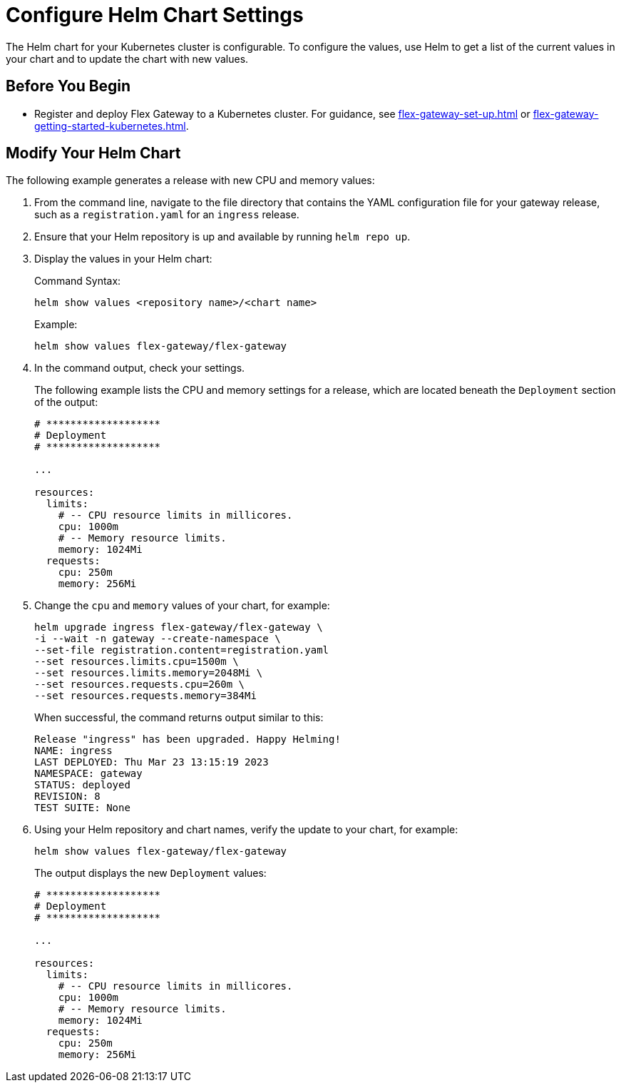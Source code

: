 = Configure Helm Chart Settings

The Helm chart for your Kubernetes cluster is configurable. To configure the values, use Helm to get a list of the current values in your chart and to update the chart with new values.

== Before You Begin

* Register and deploy Flex Gateway to a Kubernetes cluster. For guidance, see  xref:flex-gateway-set-up.adoc[] or xref:flex-gateway-getting-started-kubernetes.adoc[].

[[update-cpu-memory-example]]
== Modify Your Helm Chart

The following example generates a release with new CPU and memory values: 

. From the command line, navigate to the file directory that contains the YAML configuration file for your gateway release, such as a `registration.yaml` for an `ingress` release.

. Ensure that your Helm repository is up and available by running `helm repo up`. 

. Display the values in your Helm chart:
+
.Command Syntax:
[source,helm syntax]
----
helm show values <repository name>/<chart name>
----
+
.Example:
[source,helm]
----
helm show values flex-gateway/flex-gateway
----

. In the command output, check your settings.
+
The following example lists the CPU and memory settings for a release, which are located beneath the `Deployment` section of the output:
+
----
# *******************
# Deployment
# *******************

...

resources:
  limits:
    # -- CPU resource limits in millicores.
    cpu: 1000m
    # -- Memory resource limits.
    memory: 1024Mi
  requests:
    cpu: 250m
    memory: 256Mi
----

. Change the `cpu` and `memory` values of your chart, for example:
+
[source,helm]
----
helm upgrade ingress flex-gateway/flex-gateway \
-i --wait -n gateway --create-namespace \
--set-file registration.content=registration.yaml
--set resources.limits.cpu=1500m \
--set resources.limits.memory=2048Mi \
--set resources.requests.cpu=260m \
--set resources.requests.memory=384Mi
----
+
When successful, the command returns output similar to this:
+
----
Release "ingress" has been upgraded. Happy Helming!
NAME: ingress
LAST DEPLOYED: Thu Mar 23 13:15:19 2023
NAMESPACE: gateway
STATUS: deployed
REVISION: 8
TEST SUITE: None
----

. Using your Helm repository and chart names, verify the update to your chart, for example:
+
[source,helm]
----
helm show values flex-gateway/flex-gateway
----
+
The output displays the new `Deployment` values:
+
----
# *******************
# Deployment
# *******************

...

resources:
  limits:
    # -- CPU resource limits in millicores.
    cpu: 1000m
    # -- Memory resource limits.
    memory: 1024Mi
  requests:
    cpu: 250m
    memory: 256Mi
----


